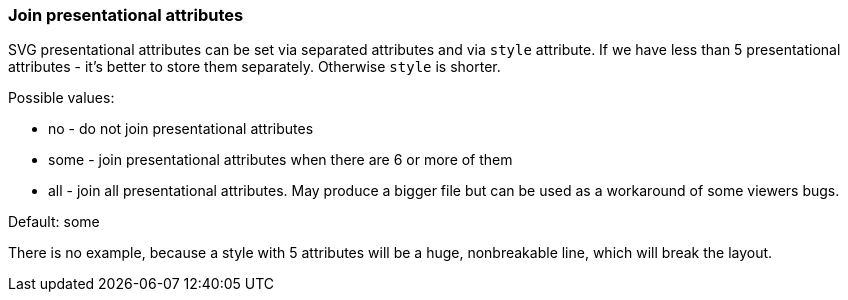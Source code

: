 === Join presentational attributes

SVG presentational attributes can be set via separated attributes and via `style` attribute.
If we have less than 5 presentational attributes - it's better to store them separately.
Otherwise `style` is shorter.

Possible values:

- no - do not join presentational attributes
- some - join presentational attributes when there are 6 or more of them
- all - join all presentational attributes. May produce a bigger file but can be
  used as a workaround of some viewers bugs.

Default: some

There is no example, because a style with 5 attributes will be a huge, nonbreakable line,
which will break the layout.
